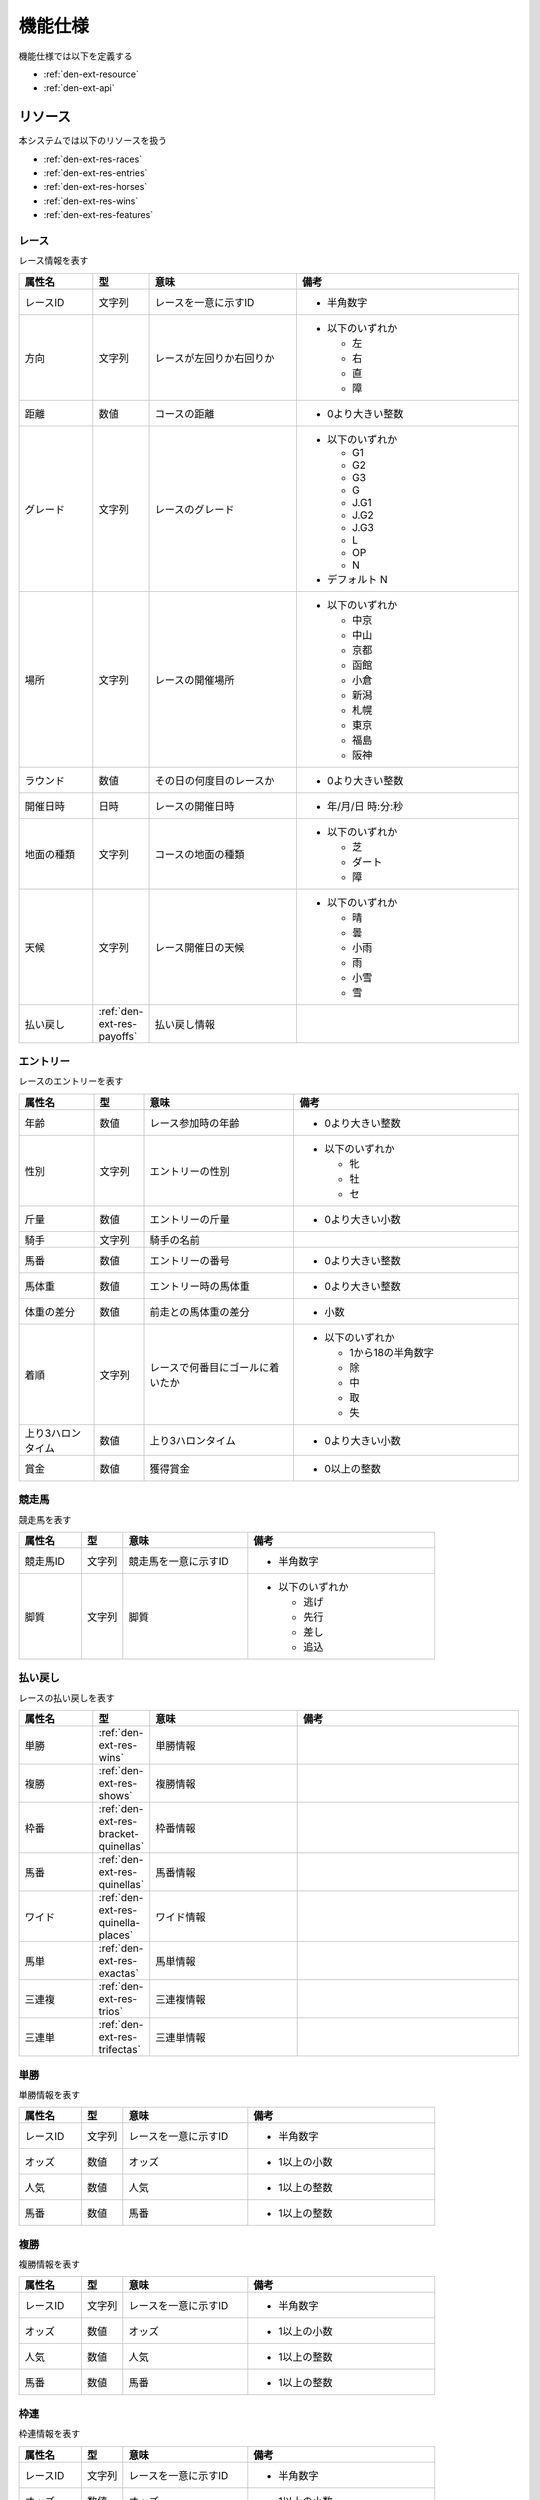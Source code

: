 機能仕様
========

機能仕様では以下を定義する

- :ref:`den-ext-resource`
- :ref:`den-ext-api`

.. _den-ext-resource:

リソース
--------

本システムでは以下のリソースを扱う

- :ref:`den-ext-res-races`
- :ref:`den-ext-res-entries`
- :ref:`den-ext-res-horses`
- :ref:`den-ext-res-wins`
- :ref:`den-ext-res-features`

.. _den-ext-res-races:

レース
^^^^^^

レース情報を表す

.. csv-table::
   :header: 属性名,型,意味,備考
   :widths: 15,10,30,45

   レースID,文字列,レースを一意に示すID,- 半角数字
   方向,文字列,レースが左回りか右回りか,"- 以下のいずれか

     - 左
     - 右
     - 直
     - 障"
   距離,数値,コースの距離,- 0より大きい整数
   グレード,文字列,レースのグレード,"- 以下のいずれか

     - G1
     - G2
     - G3
     - G
     - J.G1
     - J.G2
     - J.G3
     - L
     - OP
     - N

   - デフォルト N"
   場所,文字列,レースの開催場所,"- 以下のいずれか

     - 中京
     - 中山
     - 京都
     - 函館
     - 小倉
     - 新潟
     - 札幌
     - 東京
     - 福島
     - 阪神"
   ラウンド,数値,その日の何度目のレースか,- 0より大きい整数
   開催日時,日時,レースの開催日時,- 年/月/日 時:分:秒
   地面の種類,文字列,コースの地面の種類,"- 以下のいずれか

     - 芝
     - ダート
     - 障"
   天候,文字列,レース開催日の天候,"- 以下のいずれか

     - 晴
     - 曇
     - 小雨
     - 雨
     - 小雪
     - 雪"
   払い戻し, :ref:`den-ext-res-payoffs`,払い戻し情報,

.. _den-ext-res-entries:

エントリー
^^^^^^^^^^

レースのエントリーを表す

.. csv-table::
   :header: 属性名,型,意味,備考
   :widths: 15,10,30,45

   年齢,数値,レース参加時の年齢,- 0より大きい整数
   性別,文字列,エントリーの性別,"- 以下のいずれか

     - 牝
     - 牡
     - セ"
   斤量,数値,エントリーの斤量,- 0より大きい小数
   騎手,文字列,騎手の名前,
   馬番,数値,エントリーの番号,- 0より大きい整数
   馬体重,数値,エントリー時の馬体重,- 0より大きい整数
   体重の差分,数値,前走との馬体重の差分,- 小数
   着順,文字列,レースで何番目にゴールに着いたか,"- 以下のいずれか

     - 1から18の半角数字
     - 除
     - 中
     - 取
     - 失"
   上り3ハロンタイム,数値,上り3ハロンタイム,- 0より大きい小数
   賞金,数値,獲得賞金,- 0以上の整数

.. _den-ext-res-horses:

競走馬
^^^^^^

競走馬を表す

.. csv-table::
   :header: 属性名,型,意味,備考
   :widths: 15,10,30,45

   競走馬ID,文字列,競走馬を一意に示すID,- 半角数字
   脚質,文字列,脚質,"- 以下のいずれか

     - 逃げ
     - 先行
     - 差し
     - 追込"

.. _den-ext-res-payoffs:

払い戻し
^^^^^^^^

レースの払い戻しを表す

.. csv-table::
   :header: 属性名,型,意味,備考
   :widths: 15,10,30,45

   単勝, :ref:`den-ext-res-wins`,単勝情報,
   複勝, :ref:`den-ext-res-shows`,複勝情報,
   枠番, :ref:`den-ext-res-bracket-quinellas`,枠番情報,
   馬番, :ref:`den-ext-res-quinellas`,馬番情報,
   ワイド, :ref:`den-ext-res-quinella-places`,ワイド情報,
   馬単, :ref:`den-ext-res-exactas`,馬単情報,
   三連複, :ref:`den-ext-res-trios`,三連複情報,
   三連単, :ref:`den-ext-res-trifectas`,三連単情報

.. _den-ext-res-wins:

単勝
^^^^

単勝情報を表す

.. csv-table::
   :header: 属性名,型,意味,備考
   :widths: 15,10,30,45

   レースID,文字列,レースを一意に示すID,- 半角数字
   オッズ,数値,オッズ,- 1以上の小数
   人気,数値,人気,- 1以上の整数
   馬番,数値,馬番,- 1以上の整数

.. _den-ext-res-shows:

複勝
^^^^

複勝情報を表す

.. csv-table::
   :header: 属性名,型,意味,備考
   :widths: 15,10,30,45

   レースID,文字列,レースを一意に示すID,- 半角数字
   オッズ,数値,オッズ,- 1以上の小数
   人気,数値,人気,- 1以上の整数
   馬番,数値,馬番,- 1以上の整数

.. _den-ext-res-bracket-quinellas:

枠連
^^^^

枠連情報を表す

.. csv-table::
   :header: 属性名,型,意味,備考
   :widths: 15,10,30,45

   レースID,文字列,レースを一意に示すID,- 半角数字
   オッズ,数値,オッズ,- 1以上の小数
   人気,数値,人気,- 1以上の整数
   枠番1,数値,1つ目の枠番,- 1以上の整数
   枠番2,数値,2つ目の枠番,- 1以上の整数

.. _den-ext-res-quinellas:

馬連
^^^^

馬連情報を表す

.. csv-table::
   :header: 属性名,型,意味,備考
   :widths: 15,10,30,45

   レースID,文字列,レースを一意に示すID,- 半角数字
   オッズ,数値,オッズ,- 1以上の小数
   人気,数値,人気,- 1以上の整数
   馬番1,数値,1つ目の馬番,- 1以上の整数
   馬番2,数値,2つ目の馬番,- 1以上の整数

.. _den-ext-res-quinella-places:

ワイド
^^^^^^

ワイド情報を表す

.. csv-table::
   :header: 属性名,型,意味,備考
   :widths: 15,10,30,45

   レースID,文字列,レースを一意に示すID,- 半角数字
   オッズ,数値,オッズ,- 1以上の小数
   人気,数値,人気,- 1以上の整数
   馬番1,数値,1つ目の馬番,- 1以上の整数
   馬番2,数値,2つ目の馬番,- 1以上の整数

.. _den-ext-res-exactas:

馬単
^^^^

馬単情報を表す

.. csv-table::
   :header: 属性名,型,意味,備考
   :widths: 15,10,30,45

   レースID,文字列,レースを一意に示すID,- 半角数字
   オッズ,数値,オッズ,- 1以上の小数
   人気,数値,人気,- 1以上の整数
   馬番1,数値,1着目の馬番,- 1以上の整数
   馬番2,数値,2着目の馬番,- 1以上の整数

.. _den-ext-res-trios:

三連複
^^^^^^

三連複情報を表す

.. csv-table::
   :header: 属性名,型,意味,備考
   :widths: 15,10,30,45

   レースID,文字列,レースを一意に示すID,- 半角数字
   オッズ,数値,オッズ,- 1以上の小数
   人気,数値,人気,- 1以上の整数
   馬番1,数値,1つ目の馬番,- 1以上の整数
   馬番2,数値,2つ目の馬番,- 1以上の整数
   馬番3,数値,3つ目の馬番,- 1以上の整数

.. _den-ext-res-trifectas:

三連単
^^^^^^

三連単情報を表す

.. csv-table::
   :header: 属性名,型,意味,備考
   :widths: 15,10,30,45

   レースID,文字列,レースを一意に示すID,- 半角数字
   オッズ,数値,オッズ,- 1以上の小数
   人気,数値,人気,- 1以上の整数
   馬番1,数値,1着目の馬番,- 1以上の整数
   馬番2,数値,2着目の馬番,- 1以上の整数
   馬番3,数値,3着目の馬番,- 1以上の整数

.. _den-ext-res-features:

素性
^^^^

レースの分析に利用する特徴量を表す

.. csv-table::
   :header: 属性名,型,意味,備考
   :widths: 15,10,30,45

   方向,文字列,レースが左回りか右回りか,- :ref:`den-ext-res-races` 参照
   距離,数値,コースの距離,- :ref:`den-ext-res-races` 参照
   グレード,文字列,レースのグレード,- :ref:`den-ext-res-races` 参照
   場所,文字列,レースの開催場所,- :ref:`den-ext-res-races` 参照
   ラウンド,数値,その日の何度目のレースか,- :ref:`den-ext-res-races` 参照
   地面の種類,文字列,コースの地面の種類,- :ref:`den-ext-res-races` 参照
   天候,文字列,レース開催日の天候,- :ref:`den-ext-res-races` 参照
   年齢,数値,レース参加時の年齢,- :ref:`den-ext-res-entries` 参照
   性別,文字列,エントリーの性別,- :ref:`den-ext-res-entries` 参照
   斤量,数値,エントリーの斤量,- :ref:`den-ext-res-entries` 参照
   馬番,数値,エントリーの番号,- :ref:`den-ext-res-entries` 参照
   馬体重,数値,エントリー時の馬体重,- :ref:`den-ext-res-entries` 参照
   体重の差分,数値,前走との馬体重の差分,- :ref:`den-ext-res-entries` 参照
   脚質,文字列,馬の脚質,- :ref:`den-ext-res-horses` 参照
   開催月,数値,レースの開催月,- 0より大きい整数
   平均距離との差分,数値,平均距離との差/平均距離,- 0以上の小数
   空き日数,数値,前回のレースから何日空いたか,"- 0以上の整数
   - 前回のレースがない場合は0となる"
   斤量比,数値,斤量/馬体重,- 0より大きい小数
   前走の着順,数値,馬の1走前の順位,- :ref:`den-ext-res-entries` 参照
   2走前の着順,数値,馬の2走前の順位,- :ref:`den-ext-res-entries` 参照
   3着以内の割合,数値,馬の過去4レースの3着以内に入っていた割合,- 0以上の小数
   出場回数,数値,レースの出場回数,- 0以上の整数
   平均獲得賞金額,数値,馬の平均賞金獲得額,- 0以上の小数
   勝利数,数値,馬の勝ち回数,- 0以上の整数
   ラベル,真偽値,レースに勝ったかどうか,"- true, falseのいずれか"

.. _den-ext-api:

インターフェース
----------------

本システムは以下の機能を備えている

- :ref:`den-ext-api-collect`
- :ref:`den-ext-api-extract`
- :ref:`den-ext-api-aggregate`

.. _den-ext-api-collect:

HTMLファイルを収集する
^^^^^^^^^^^^^^^^^^^^^^

- 外部サイトから競馬情報が掲載されているウェブページにアクセスしてHTMLファイルを収集する
- 指定された期間の競馬情報を収集する

**スクリプト**

collect.rb

**入力**

- 収集開始日

  - 指定がなければ実行した日の30日前の日付となる
  - 日付はyyyy-mm-ddの形式で指定する

- 収集終了日

  - 指定がなければ実行した日付となる
  - 日付はyyyy-mm-ddの形式で指定する

**出力**

- ファイル

**実行例**

  .. code-block:: none

     bundle exec ruby collect.rb --from=2018-01-01 --to=2018-01-31

.. _den-ext-api-extract:

競馬情報を抽出する
^^^^^^^^^^^^^^^^^^

- HTMLファイルから以下の情報を抽出してデータベースに保存する

  - :ref:`den-ext-res-races`
  - :ref:`den-ext-res-entries`
  - :ref:`den-ext-res-horses`
  - :ref:`den-ext-res-payoffs`

- 指定した期間の競馬情報を抽出する

**スクリプト**

extract.rb

**入力**

- 収集開始日

  - 指定がなければ実行した日の30日前の日付となる
  - 日付はyyyy-mm-ddの形式で指定する

- 収集終了日

  - 指定がなければ実行した日付となる
  - 日付はyyyy-mm-ddの形式で指定する

**出力**

- :ref:`den-ext-res-races`
- :ref:`den-ext-res-entries`
- :ref:`den-ext-res-horses`
- :ref:`den-ext-res-payoffs`

**実行例**

  .. code-block:: none

     bundle exec ruby extract.rb --from=2018-01-01 --to=2018-01-31

.. _den-ext-api-aggregate:

リソースを集約する
^^^^^^^^^^^^^^^^^^

抽出したリソースを集約して素性を生成する

**スクリプト**

aggregate.rb

**入力**

- なし

**出力**

- :ref:`den-ext-res-features`

**実行例**

  .. code-block:: none

     bundle exec ruby aggregate.rb
